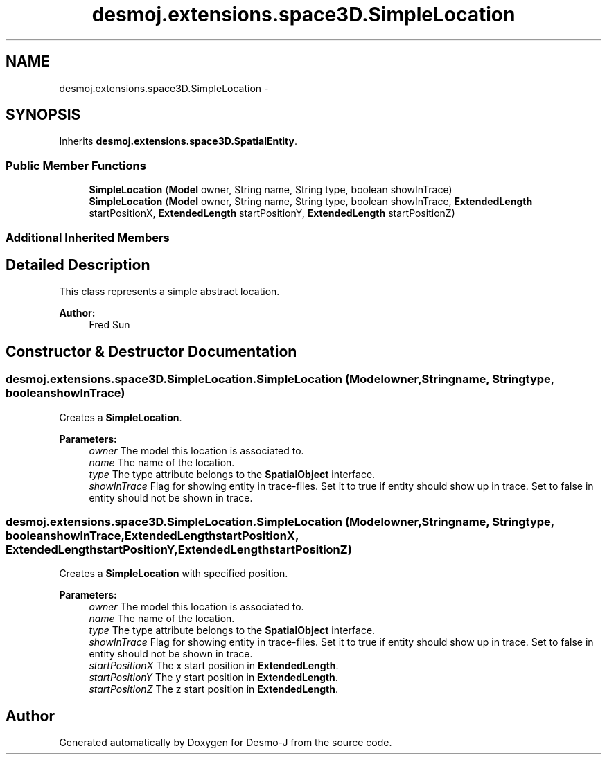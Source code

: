 .TH "desmoj.extensions.space3D.SimpleLocation" 3 "Wed Dec 4 2013" "Version 1.0" "Desmo-J" \" -*- nroff -*-
.ad l
.nh
.SH NAME
desmoj.extensions.space3D.SimpleLocation \- 
.SH SYNOPSIS
.br
.PP
.PP
Inherits \fBdesmoj\&.extensions\&.space3D\&.SpatialEntity\fP\&.
.SS "Public Member Functions"

.in +1c
.ti -1c
.RI "\fBSimpleLocation\fP (\fBModel\fP owner, String name, String type, boolean showInTrace)"
.br
.ti -1c
.RI "\fBSimpleLocation\fP (\fBModel\fP owner, String name, String type, boolean showInTrace, \fBExtendedLength\fP startPositionX, \fBExtendedLength\fP startPositionY, \fBExtendedLength\fP startPositionZ)"
.br
.in -1c
.SS "Additional Inherited Members"
.SH "Detailed Description"
.PP 
This class represents a simple abstract location\&.
.PP
\fBAuthor:\fP
.RS 4
Fred Sun 
.RE
.PP

.SH "Constructor & Destructor Documentation"
.PP 
.SS "desmoj\&.extensions\&.space3D\&.SimpleLocation\&.SimpleLocation (\fBModel\fPowner, Stringname, Stringtype, booleanshowInTrace)"
Creates a \fBSimpleLocation\fP\&. 
.PP
\fBParameters:\fP
.RS 4
\fIowner\fP The model this location is associated to\&. 
.br
\fIname\fP The name of the location\&. 
.br
\fItype\fP The type attribute belongs to the \fBSpatialObject\fP interface\&. 
.br
\fIshowInTrace\fP Flag for showing entity in trace-files\&. Set it to true if entity should show up in trace\&. Set to false in entity should not be shown in trace\&. 
.RE
.PP

.SS "desmoj\&.extensions\&.space3D\&.SimpleLocation\&.SimpleLocation (\fBModel\fPowner, Stringname, Stringtype, booleanshowInTrace, \fBExtendedLength\fPstartPositionX, \fBExtendedLength\fPstartPositionY, \fBExtendedLength\fPstartPositionZ)"
Creates a \fBSimpleLocation\fP with specified position\&. 
.PP
\fBParameters:\fP
.RS 4
\fIowner\fP The model this location is associated to\&. 
.br
\fIname\fP The name of the location\&. 
.br
\fItype\fP The type attribute belongs to the \fBSpatialObject\fP interface\&. 
.br
\fIshowInTrace\fP Flag for showing entity in trace-files\&. Set it to true if entity should show up in trace\&. Set to false in entity should not be shown in trace\&. 
.br
\fIstartPositionX\fP The x start position in \fBExtendedLength\fP\&. 
.br
\fIstartPositionY\fP The y start position in \fBExtendedLength\fP\&. 
.br
\fIstartPositionZ\fP The z start position in \fBExtendedLength\fP\&. 
.RE
.PP


.SH "Author"
.PP 
Generated automatically by Doxygen for Desmo-J from the source code\&.
